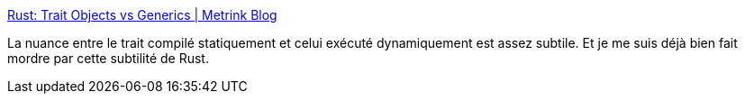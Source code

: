 :jbake-type: post
:jbake-status: published
:jbake-title: Rust: Trait Objects vs Generics | Metrink Blog
:jbake-tags: programming,rust,trait,generics,_mois_juin,_année_2018
:jbake-date: 2018-06-19
:jbake-depth: ../
:jbake-uri: shaarli/1529398455000.adoc
:jbake-source: https://nicolas-delsaux.hd.free.fr/Shaarli?searchterm=http%3A%2F%2Fblog.metrink.com%2Fblog%2F2018%2F03%2F30%2Frust-trait-objects-vs-generics%2F&searchtags=programming+rust+trait+generics+_mois_juin+_ann%C3%A9e_2018
:jbake-style: shaarli

http://blog.metrink.com/blog/2018/03/30/rust-trait-objects-vs-generics/[Rust: Trait Objects vs Generics | Metrink Blog]

La nuance entre le trait compilé statiquement et celui exécuté dynamiquement est assez subtile. Et je me suis déjà bien fait mordre par cette subtilité de Rust.
